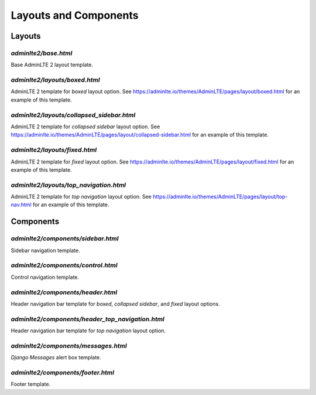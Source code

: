======================
Layouts and Components
======================


Layouts
-------

`adminlte2/base.html`
^^^^^^^^^^^^^^^^^^^^^
Base AdminLTE 2 layout template.


`adminlte2/layouts/boxed.html`
^^^^^^^^^^^^^^^^^^^^^^^^^^^^^^
AdminLTE 2 template for *boxed* layout option.
See `https://adminlte.io/themes/AdminLTE/pages/layout/boxed.html <https://adminlte.io/themes/AdminLTE/pages/layout/boxed.html>`_ for an example of this template.


`adminlte2/layouts/collapsed_sidebar.html`
^^^^^^^^^^^^^^^^^^^^^^^^^^^^^^^^^^^^^^^^^^
AdminLTE 2 template for *collapsed sidebar* layout option.
See `https://adminlte.io/themes/AdminLTE/pages/layout/collapsed-sidebar.html <https://adminlte.io/themes/AdminLTE/pages/layout/collapsed-sidebar.html>`_ for an example of this template.


`adminlte2/layouts/fixed.html`
^^^^^^^^^^^^^^^^^^^^^^^^^^^^^^
AdminLTE 2 template for *fixed* layout option.
See `https://adminlte.io/themes/AdminLTE/pages/layout/fixed.html <https://adminlte.io/themes/AdminLTE/pages/layout/fixed.html>`_ for an example of this template.


`adminlte2/layouts/top_navigation.html`
^^^^^^^^^^^^^^^^^^^^^^^^^^^^^^^^^^^^^^^
AdminLTE 2 template for *top navigation* layout option.
See `https://adminlte.io/themes/AdminLTE/pages/layout/top-nav.html <https://adminlte.io/themes/AdminLTE/pages/layout/top-nav.html>`_ for an example of this template.


Components
----------

`adminlte2/components/sidebar.html`
^^^^^^^^^^^^^^^^^^^^^^^^^^^^^^^^^^^
Sidebar navigation template.


`adminlte2/components/control.html`
^^^^^^^^^^^^^^^^^^^^^^^^^^^^^^^^^^^
Control navigation template.


`adminlte2/components/header.html`
^^^^^^^^^^^^^^^^^^^^^^^^^^^^^^^^^^
Header navigation bar template for *boxed*, *collapsed sidebar*, and *fixed* layout options.


`adminlte2/components/header_top_navigation.html`
^^^^^^^^^^^^^^^^^^^^^^^^^^^^^^^^^^^^^^^^^^^^^^^^^
Header navigation bar template for *top navigation* layout option.


`adminlte2/components/messages.html`
^^^^^^^^^^^^^^^^^^^^^^^^^^^^^^^^^^^^
*Django Messages* alert box template.


`adminlte2/components/footer.html`
^^^^^^^^^^^^^^^^^^^^^^^^^^^^^^^^^^
Footer template.

